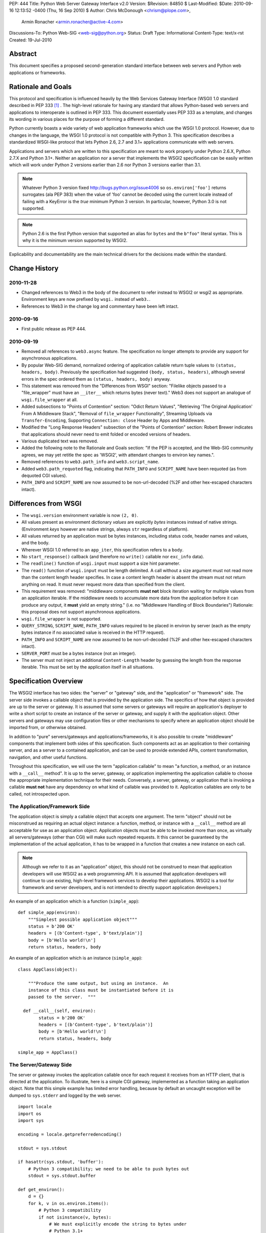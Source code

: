 PEP: 444
Title: Python Web Server Gateway Interface v2.0
Version: $Revision: 84850 $
Last-Modified: $Date: 2010-09-16 12:13:52 -0400 (Thu, 16 Sep 2010) $
Author: Chris McDonough <chrism@plope.com>,
        Armin Ronacher <armin.ronacher@active-4.com>
Discussions-To: Python Web-SIG <web-sig@python.org>
Status: Draft
Type: Informational
Content-Type: text/x-rst
Created: 19-Jul-2010


Abstract
========

This document specifies a proposed second-generation standard
interface between web servers and Python web applications or
frameworks.


Rationale and Goals
===================

This protocol and specification is influenced heavily by the Web
Services Gateway Interface (WSGI) 1.0 standard described in PEP 333
[1]_ .  The high-level rationale for having any standard that allows
Python-based web servers and applications to interoperate is outlined
in PEP 333.  This document essentially uses PEP 333 as a template, and
changes its wording in various places for the purpose of forming a
different standard.

Python currently boasts a wide variety of web application frameworks
which use the WSGI 1.0 protocol.  However, due to changes in the
language, the WSGI 1.0 protocol is not compatible with Python 3.  This
specification describes a standardized WSGI-like protocol that lets
Python 2.6, 2.7 and 3.1+ applications communicate with web servers.

Applications and servers which are written to this specification are
meant to work properly under Python 2.6.X, Python 2.7.X and Python
3.1+.  Neither an application nor a server that implements the WSGI2
specification can be easily written which will work under Python 2
versions earlier than 2.6 nor Python 3 versions earlier than 3.1.

.. note::

   Whatever Python 3 version fixed http://bugs.python.org/issue4006 so
   ``os.environ['foo']`` returns surrogates (ala PEP 383) when the
   value of 'foo' cannot be decoded using the current locale instead
   of failing with a KeyError is the *true* minimum Python 3 version.
   In particular, however, Python 3.0 is not supported.

.. note::

   Python 2.6 is the first Python version that supported an alias for
   ``bytes`` and the ``b"foo"`` literal syntax.  This is why it is the
   minimum version supported by WSGI2.

Explicability and documentability are the main technical drivers for
the decisions made within the standard.

Change History
==============

2010-11-28
----------

- Changed references to Web3 in the body of the document to refer
  instead to WSGI2 or wsgi2 as appropriate.  Environment keys are now
  prefixed by ``wsgi.`` instead of ``web3.``.
- References to Web3 in the change log and commentary have been left
  intact.


2010-09-16
----------

- First public release as PEP 444.

2010-09-19
----------

- Removed all references to ``web3.async`` feature.  The specification
  no longer attempts to provide any support for asynchronous
  applications.

- By popular Web-SIG demand, normalized ordering of application
  callable return tuple values to ``(status, headers, body)``.
  Previously the specification had suggested ``(body, status,
  headers)``, although several errors in the spec ordered them as
  ``(status, headers, body)`` anyway.

- This statement was removed from the "Differences from WSGI" section:
  "Filelike objects passed to a "file_wrapper" must have an
  ``__iter__`` which returns bytes (never text)."  Web3 does not
  support an analogue of ``wsgi.file_wrapper`` at all.

- Added subsections to "Points of Contention" section: "Odict Return
  Values", "Retrieving 'The Original Application' From A Middleware
  Stack", "Removal of ``file_wrapper`` Functionality", Streaming
  Uploads via ``Transfer-Encoding``, Supporting ``Connection: close``
  Header by Apps and Middleware.

- Modified the "Long Response Headers" subsection of the "Points of
  Contention" section: Robert Brewer indicates that applications
  should never need to emit folded or encoded versions of headers.

- Various duplicated text was removed.

- Added the following note to the Rationale and Goals section: "If the
  PEP is accepted, and the Web-SIG community agrees, we may yet
  retitle the spec as 'WSGI2', with attendant changes to environ key
  names.".

- Removed references to ``web3.path_info`` and ``web3.script_name``.

- Added ``web3.path_requoted`` flag, indicating that ``PATH_INFO`` and
  ``SCRIPT_NAME`` have been requoted (as from dequoted CGI values).

- ``PATH_INFO`` and ``SCRIPT_NAME`` are now assumed to be
  non-url-decoded (%2F and other hex-escaped characters intact).

Differences from WSGI
=====================

- The ``wsgi.version`` environment variable is now ``(2, 0)``.

- All values present as environment dictionary *values* are explicitly
  *bytes* instances instead of native strings.  (Environment *keys*
  however are native strings, always ``str`` regardless of
  platform).

- All values returned by an application must be bytes instances,
  including status code, header names and values, and the body.

- Wherever WSGI 1.0 referred to an ``app_iter``, this specification
  refers to a ``body``.

- No ``start_response()`` callback (and therefore no ``write()``
  callable nor ``exc_info`` data).

- The ``readline()`` function of ``wsgi.input`` must support a size
  hint parameter.

- The ``read()`` function of ``wsgi.input`` must be length delimited.
  A call without a size argument must not read more than the content
  length header specifies.  In case a content length header is absent
  the stream must not return anything on read.  It must never request
  more data than specified from the client.

- This requirement was removed: "middleware components **must not**
  block iteration waiting for multiple values from an application
  iterable.  If the middleware needs to accumulate more data from the
  application before it can produce any output, it **must** yield an
  empty string."  (i.e. no "Middleware Handling of Block Boundaries")
  Rationale: this proposal does not support asynchronous applications.

- ``wsgi.file_wrapper`` is not supported.

- ``QUERY_STRING``, ``SCRIPT_NAME``, ``PATH_INFO`` values required to
  be placed in environ by server (each as the empty bytes instance if
  no associated value is received in the HTTP request).

- ``PATH_INFO`` and ``SCRIPT_NAME`` are now assumed to be
  non-url-decoded (%2F and other hex-escaped characters intact).

- ``SERVER_PORT`` must be a bytes instance (not an integer).

- The server must not inject an additional ``Content-Length`` header
  by guessing the length from the response iterable.  This must be set
  by the application itself in all situations.

Specification Overview
======================

The WSGI2 interface has two sides: the "server" or "gateway" side, and
the "application" or "framework" side.  The server side invokes a
callable object that is provided by the application side.  The
specifics of how that object is provided are up to the server or
gateway.  It is assumed that some servers or gateways will require an
application's deployer to write a short script to create an instance
of the server or gateway, and supply it with the application object.
Other servers and gateways may use configuration files or other
mechanisms to specify where an application object should be imported
from, or otherwise obtained.

In addition to "pure" servers/gateways and applications/frameworks, it
is also possible to create "middleware" components that implement both
sides of this specification.  Such components act as an application to
their containing server, and as a server to a contained application,
and can be used to provide extended APIs, content transformation,
navigation, and other useful functions.

Throughout this specification, we will use the term "application
callable" to mean "a function, a method, or an instance with a
``__call__`` method".  It is up to the server, gateway, or application
implementing the application callable to choose the appropriate
implementation technique for their needs.  Conversely, a server,
gateway, or application that is invoking a callable **must not** have
any dependency on what kind of callable was provided to it.
Application callables are only to be called, not introspected upon.


The Application/Framework Side
------------------------------

The application object is simply a callable object that accepts one
argument.  The term "object" should not be misconstrued as requiring
an actual object instance: a function, method, or instance with a
``__call__`` method are all acceptable for use as an application
object.  Application objects must be able to be invoked more than
once, as virtually all servers/gateways (other than CGI) will make
such repeated requests.  It this cannot be guaranteed by the
implementation of the actual application, it has to be wrapped in a
function that creates a new instance on each call.

.. note::

   Although we refer to it as an "application" object, this should not
   be construed to mean that application developers will use WSGI2 as
   a web programming API.  It is assumed that application developers
   will continue to use existing, high-level framework services to
   develop their applications.  WSGI2 is a tool for framework and
   server developers, and is not intended to directly support
   application developers.)

An example of an application which is a function (``simple_app``)::

    def simple_app(environ):
        """Simplest possible application object"""
        status = b'200 OK'
        headers = [(b'Content-type', b'text/plain')]
        body = [b'Hello world!\n']
        return status, headers, body

An example of an application which is an instance (``simple_app``)::

    class AppClass(object):

        """Produce the same output, but using an instance.  An
        instance of this class must be instantiated before it is
        passed to the server.  """

      def __call__(self, environ):
            status = b'200 OK'
            headers = [(b'Content-type', b'text/plain')]
            body = [b'Hello world!\n']
            return status, headers, body

    simple_app = AppClass()

The Server/Gateway Side
-----------------------

The server or gateway invokes the application callable once for each
request it receives from an HTTP client, that is directed at the
application.  To illustrate, here is a simple CGI gateway, implemented
as a function taking an application object.  Note that this simple
example has limited error handling, because by default an uncaught
exception will be dumped to ``sys.stderr`` and logged by the web
server.

::

    import locale
    import os
    import sys

    encoding = locale.getpreferredencoding()

    stdout = sys.stdout

    if hasattr(sys.stdout, 'buffer'):
        # Python 3 compatibility; we need to be able to push bytes out
        stdout = sys.stdout.buffer

    def get_environ():
        d = {}
        for k, v in os.environ.items():
            # Python 3 compatibility
            if not isinstance(v, bytes):
                # We must explicitly encode the string to bytes under
                # Python 3.1+
                v = v.encode(encoding, 'surrogateescape')
            d[k] = v
        return d

    def run_with_cgi(application):

        environ = get_environ()
        environ['wsgi.input']         = sys.stdin
        environ['wsgi.errors']        = sys.stderr
        environ['wsgi.version']       = (2, 0)
        environ['wsgi.multithread']   = False
        environ['wsgi.multiprocess']  = True
        environ['wsgi.run_once']      = True
        environ['SCRIPT_NAME'] = url_quote(environ['SCRIPT_NAME'])
        environ['PATH_INFO] = url_quote(environ['PATH_INFO'])
        environ['wsgi.path_requoted'] = True

        if environ.get('HTTPS', b'off') in (b'on', b'1'):
            environ['wsgi.url_scheme'] = b'https'
        else:
            environ['wsgi.url_scheme'] = b'http'

        status, headers, body = application(environ)

        CLRF = b'\r\n'

        try:
            stdout.write(b'Status: ' + status + CRLF)
            for header_name, header_val in headers:
                stdout.write(header_name + b': ' + header_val + CRLF)
            stdout.write(CRLF)
            for chunk in body:
                stdout.write(chunk)
                stdout.flush()
        finally:
            if hasattr(body, 'close'):
                body.close()


Middleware: Components that Play Both Sides
-------------------------------------------

A single object may play the role of a server with respect to some
application(s), while also acting as an application with respect to
some server(s).  Such "middleware" components can perform such
functions as:

* Routing a request to different application objects based on the
  target URL, after rewriting the ``environ`` accordingly.

* Allowing multiple applications or frameworks to run side-by-side in
  the same process.

* Load balancing and remote processing, by forwarding requests and
  responses over a network.

* Perform content postprocessing, such as applying XSL stylesheets.

The presence of middleware in general is transparent to both the
"server/gateway" and the "application/framework" sides of the
interface, and should require no special support.  A user who desires
to incorporate middleware into an application simply provides the
middleware component to the server, as if it were an application, and
configures the middleware component to invoke the application, as if
the middleware component were a server.  Of course, the "application"
that the middleware wraps may in fact be another middleware component
wrapping another application, and so on, creating what is referred to
as a "middleware stack".

Here a middleware that changes the ``HTTP_HOST`` key if an ``X-Host``
header exists and adds a comment to all html responses::

    import time

    def proxy_and_timing_support(app):
        def new_application(environ):
            def filter_func(status, headers, body):
                now = time.time()
                for key, value in headers:
                    if key.lower() == b'content-type' and \
                       value.split(b';')[0] == b'text/html':
                        # assumes ascii compatible encoding in body,
                        # but the middleware should actually parse the
                        # content type header and figure out the
                        # encoding when doing that.  Also assumes the body
                        # is appendable and should not.
                        body += ('<!-- Execution time: %.2fsec -->' %
                                 (now - then)).encode('ascii')
                        break
                return status, headers, body
            then = time.time()
            host = environ.get('HTTP_X_HOST')
            if host is not None:
                environ['HTTP_HOST'] = host
            return filter_func(*app(environ))
        return new_application

    app = proxy_and_timing_support(app)

Specification Details
=====================

The application callable must accept one positional argument.  For the
sake of illustration, we have named it ``environ``, but it is not
required to have this name.  A server or gateway **must** invoke the
application object using a positional (not keyword) argument.
(E.g. by calling ``status, headers, body = application(environ)`` as
shown above.)

The ``environ`` parameter is a dictionary object, containing CGI-style
environment variables.  This object **must** be a builtin Python
dictionary (*not* a subclass, ``UserDict`` or other dictionary
emulation), and the application is allowed to modify the dictionary in
any way it desires.  The dictionary must also include certain
WSGI2-required variables (described in a later section), and may also
include server-specific extension variables, named according to a
convention that will be described below.

When called by the server, the application object must return a tuple
yielding three elements: ``status``, ``headers`` and ``body``.

The ``status`` element is a status in bytes of the form ``b'999
Message here'``.

``headers`` is a Python list of ``(header_name, header_value)`` pairs
describing the HTTP response header.  The ``headers`` structure must
be a literal Python list; it must yield two-tuples.  Both
``header_name`` and ``header_value`` must be bytes values.

The ``body`` is an iterable yielding zero or more bytes instances.
This can be accomplished in a variety of ways, such as by returning a
list containing bytes instances as ``body``, or by returning a
generator function as ``body`` that yields bytes instances, or by the
``body`` being an instance of a class which is iterable.  Regardless
of how it is accomplished, the application object must always return a
``body`` iterable yielding zero or more bytes instances.

The server or gateway must transmit the yielded bytes to the client in
an unbuffered fashion, completing the transmission of each set of
bytes before requesting another one.  (In other words, applications
**should** perform their own buffering.  See the `Buffering and
Streaming`_ section below for more on how application output must be
handled.)

The server or gateway should treat the yielded bytes as binary byte
sequences: in particular, it should ensure that line endings are not
altered.  The application is responsible for ensuring that the
string(s) to be written are in a format suitable for the client.  (The
server or gateway **may** apply HTTP transfer encodings, or perform
other transformations for the purpose of implementing HTTP features
such as byte-range transmission.  See `Other HTTP Features`_, below,
for more details.)

If the ``body`` iterable returned by the application has a ``close()``
method, the server or gateway **must** call that method upon
completion of the current request, whether the request was completed
normally, or terminated early due to an error.  This is to support
resource release by the application amd is intended to complement PEP
325's generator support, and other common iterables with ``close()``
methods.

Finally, servers and gateways **must not** directly use any other
attributes of the ``body`` iterable returned by the application.


``environ`` Variables
---------------------

The ``environ`` dictionary is required to contain various CGI
environment variables, as defined by the Common Gateway Interface
specification [2]_.

The following CGI variables **must** be present.  Each key is a native
string.  Each value is a bytes instance.

.. note::

   In Python 3.1+, a "native string" is a ``str`` type decoded using
   the ``surrogateescape`` error handler, as done by
   ``os.environ.__getitem__``.  In Python 2.6 and 2.7, a "native
   string" is a ``str`` types representing a set of bytes.

``REQUEST_METHOD``
  The HTTP request method, such as ``"GET"`` or ``"POST"``.

``SCRIPT_NAME``

  The initial portion of the request URL's "path" that corresponds to
  the application object, so that the application knows its virtual
  "location".  This may be the empty bytes instance if the application
  corresponds to the "root" of the server.  SCRIPT_NAME will be a
  bytes instance representing a sequence of URL-encoded segments, each
  segment separated by the slash character (``/``).  Unlike CGI, it is
  assumed that segment values containing URL-encoded characters will
  *not* be unquoted: URL-quoted values such as ``%2F`` *will* remain
  present in ``SCRIPT_NAME`` provided to a WSGI2 application.  If a
  server must reconstruct ``SCRIPT_NAME`` to provide a quoted value,
  it should do so as best it can and set the ``wsgi.path_requoted``
  environment value to ``True``.

``PATH_INFO``

  The remainder of the request URL's "path", designating the virtual
  "location" of the request's target within the application.  This
  **may** be a bytes instance if the request URL targets the
  application root and does not have a trailing slash.  PATH_INFO will
  be a bytes instance representing a sequence of URL-encoded segments
  separated by the slash character (``/``).  Unlike CGI, it is assumed
  that segment values containing URL-encoded characters will *not* be
  unquoted at all: URL-quoted values such as ``%2F`` *will* remain
  present in ``PATH_INFO`` provided to a WSGI2 application.  If a
  server must reconstruct ``PATH_INFO`` to provide a quoted value, it
  should do so as best it can and set the ``wsgi.path_requoted``
  environment value to ``True``.

``QUERY_STRING``
  The portion of the request URL (in bytes) that follows the ``"?"``,
  if any, or the empty bytes instance.

``SERVER_NAME``, ``SERVER_PORT``
  When combined with ``SCRIPT_NAME`` and ``PATH_INFO`` (or their raw
  equivalents)`, these variables can be used to complete the URL.
  Note, however, that ``HTTP_HOST``, if present, should be used in
  preference to ``SERVER_NAME`` for reconstructing the request URL.
  See the `URL Reconstruction`_ section below for more detail.
  ``SERVER_PORT`` should be a bytes instance, not an integer.

``SERVER_PROTOCOL``
  The version of the protocol the client used to send the request.
  Typically this will be something like ``"HTTP/1.0"`` or
  ``"HTTP/1.1"`` and may be used by the application to determine how
  to treat any HTTP request headers.  (This variable should probably
  be called ``REQUEST_PROTOCOL``, since it denotes the protocol used
  in the request, and is not necessarily the protocol that will be
  used in the server's response.  However, for compatibility with CGI
  we have to keep the existing name.)

The following CGI values **may** present be in the WSGI2 environment.
Each key is a native string.  Each value is a bytes instances.

``CONTENT_TYPE``
  The contents of any ``Content-Type`` fields in the HTTP request.

``CONTENT_LENGTH``
  The contents of any ``Content-Length`` fields in the HTTP request.

``HTTP_`` Variables
  Variables corresponding to the client-supplied HTTP request headers
  (i.e., variables whose names begin with ``"HTTP_"``).  The presence
  or absence of these variables should correspond with the presence or
  absence of the appropriate HTTP header in the request.

A server or gateway **should** attempt to provide as many other CGI
variables as are applicable, each with a string for its key and a
bytes instance for its value.  In addition, if SSL is in use, the
server or gateway **should** also provide as many of the Apache SSL
environment variables [5]_ as are applicable, such as ``HTTPS=on`` and
``SSL_PROTOCOL``.  Note, however, that an application that uses any
CGI variables other than the ones listed above are necessarily
non-portable to web servers that do not support the relevant
extensions.  (For example, web servers that do not publish files will
not be able to provide a meaningful ``DOCUMENT_ROOT`` or
``PATH_TRANSLATED``.)

A WSGI2-compliant server or gateway **should** document what variables
it provides, along with their definitions as appropriate.
Applications **should** check for the presence of any variables they
require, and have a fallback plan in the event such a variable is
absent.

Note that CGI variable *values* must be bytes instances, if they are
present at all.  It is a violation of this specification for a CGI
variable's value to be of any type other than ``bytes``.  On Python 2,
this means they will be of type ``str``.  On Python 3, this means they
will be of type ``bytes``.

They *keys* of all CGI and non-CGI variables in the environ, however,
must be "native strings" (on both Python 2 and Python 3, they will be
of type ``str``).

In addition to the CGI-defined variables, the ``environ`` dictionary
**may** also contain arbitrary operating-system "environment
variables", and **must** contain the following WSGI2-defined
variables.

=====================  ===============================================
Variable               Value
=====================  ===============================================
``wsgi.version``       The tuple ``(2, 0)``, representing WSGI
                       version 2.0.

``wsgi.url_scheme``    A bytes value representing the "scheme" portion of
                       the URL at which the application is being
                       invoked.  Normally, this will have the value
                       ``b"http"`` or ``b"https"``, as appropriate.

``wsgi.input``         An input stream (file-like object) from which bytes
                       constituting the HTTP request body can be read.
                       (The server or gateway may perform reads
                       on-demand as requested by the application, or
                       it may pre- read the client's request body and
                       buffer it in-memory or on disk, or use any
                       other technique for providing such an input
                       stream, according to its preference.)

``wsgi.errors``        An output stream (file-like object) to which error
                       output text can be written, for the purpose of
                       recording program or other errors in a
                       standardized and possibly centralized location.
                       This should be a "text mode" stream; i.e.,
                       applications should use ``"\n"`` as a line
                       ending, and assume that it will be converted to
                       the correct line ending by the server/gateway.
                       Applications may *not* send bytes to the
                       'write' method of this stream; they may only
                       send text.

                       For many servers, ``wsgi.errors`` will be the
                       server's main error log. Alternatively, this
                       may be ``sys.stderr``, or a log file of some
                       sort.  The server's documentation should
                       include an explanation of how to configure this
                       or where to find the recorded output.  A server
                       or gateway may supply different error streams
                       to different applications, if this is desired.

``wsgi.multithread``   This value should evaluate true if the
                       application object may be simultaneously
                       invoked by another thread in the same process,
                       and should evaluate false otherwise.

``wsgi.multiprocess``  This value should evaluate true if an
                       equivalent application object may be
                       simultaneously invoked by another process, and
                       should evaluate false otherwise.

``wsgi.run_once``      This value should evaluate true if the server
                       or gateway expects (but does not guarantee!)
                       that the application will only be invoked this
                       one time during the life of its containing
                       process.  Normally, this will only be true for
                       a gateway based on CGI (or something similar).

``wsgi.path_requoted`` The spec requires PATH_INFO and SCRIPT_NAME to
                       be *url-quoted* (unlike CGI).  This value
                       should evaluate ``True`` if the ``PATH_INFO``
                       and ``SCRIPT_NAME`` values in this environment
                       were dequoted and subsequently requoted, such
                       as in the case that a URL-quoted ``PATH_INFO``
                       has been reconstructed from already-unquoted
                       CGI values.  This is mostly a flag useful for
                       debugging purposes.

=====================  ===============================================

Finally, the ``environ`` dictionary may also contain server-defined
variables.  These variables should have names which are native
strings, composed of only lower-case letters, numbers, dots, and
underscores, and should be prefixed with a name that is unique to the
defining server or gateway.  For example, ``mod_wsgi2`` might define
variables with names like ``mod_wsgi2.some_variable``.


Input Stream
~~~~~~~~~~~~

The input stream (``wsgi.input``) provided by the server must support
the following methods:

=====================  ========
Method                 Notes
=====================  ========
``read(size)``         1,4
``readline([size])``   1,2,4
``readlines([size])``  1,3,4
``__iter__()``         4
=====================  ========

The semantics of each method are as documented in the Python Library
Reference, except for these notes as listed in the table above:

1. The server is not required to read past the client's specified
   ``Content-Length``, and is allowed to simulate an end-of-file
   condition if the application attempts to read past that point.  The
   application **should not** attempt to read more data than is
   specified by the ``CONTENT_LENGTH`` variable.

2. The implementation must support the optional ``size`` argument to
   ``readline()``.

3. The application is free to not supply a ``size`` argument to
   ``readlines()``, and the server or gateway is free to ignore the
   value of any supplied ``size`` argument.

4. The ``read``, ``readline`` and ``__iter__`` methods must return a
   bytes instance.  The ``readlines`` method must return a sequence
   which contains instances of bytes.

The methods listed in the table above **must** be supported by all
servers conforming to this specification.  Applications conforming to
this specification **must not** use any other methods or attributes of
the ``input`` object.  In particular, applications **must not**
attempt to close this stream, even if it possesses a ``close()``
method.

The input stream should silently ignore attempts to read more than the
content length of the request.  If no content length is specified the
stream must be a dummy stream that does not return anything.


Error Stream
~~~~~~~~~~~~

The error stream (``wsgi.errors``) provided by the server must support
the following methods:

===================   ==========  ========
Method                Stream      Notes
===================   ==========  ========
``flush()``           ``errors``  1
``write(str)``        ``errors``  2
``writelines(seq)``   ``errors``  2
===================   ==========  ========

The semantics of each method are as documented in the Python Library
Reference, except for these notes as listed in the table above:

1. Since the ``errors`` stream may not be rewound, servers and
   gateways are free to forward write operations immediately, without
   buffering.  In this case, the ``flush()`` method may be a no-op.
   Portable applications, however, cannot assume that output is
   unbuffered or that ``flush()`` is a no-op.  They must call
   ``flush()`` if they need to ensure that output has in fact been
   written.  (For example, to minimize intermingling of data from
   multiple processes writing to the same error log.)

2. The ``write()`` method must accept a string argument, but needn't
   necessarily accept a bytes argument.  The ``writelines()`` method
   must accept a sequence argument that consists entirely of strings,
   but needn't necessarily accept any bytes instance as a member of
   the sequence.

The methods listed in the table above **must** be supported by all
servers conforming to this specification.  Applications conforming to
this specification **must not** use any other methods or attributes of
the ``errors`` object.  In particular, applications **must not**
attempt to close this stream, even if it possesses a ``close()``
method.


Values Returned by A WSGI2 Application
--------------------------------------

WSGI2 applications return a tuple in the form (``status``,
``headers``, ``body``).  The ``status`` value is assumed by a gateway
or server to be an HTTP "status" bytes instance like ``b'200 OK'`` or
``b'404 Not Found'``.  That is, it is a string consisting of a
Status-Code and a Reason-Phrase, in that order and separated by a
single space, with no surrounding whitespace or other characters.
(See RFC 2616, Section 6.1.1 for more information.)  The string **must
not** contain control characters, and must not be terminated with a
carriage return, linefeed, or combination thereof.

The ``headers`` value is assumed by a gateway or server to be a
literal Python list of ``(header_name, header_value)`` tuples.  Each
``header_name`` must be a bytes instance representing a valid HTTP
header field-name (as defined by RFC 2616, Section 4.2), without a
trailing colon or other punctuation.  Each ``header_value`` must be a
bytes instance and **must not** include any control characters,
including carriage returns or linefeeds, either embedded or at the
end.  (These requirements are to minimize the complexity of any
parsing that must be performed by servers, gateways, and intermediate
response processors that need to inspect or modify response headers.)

In general, the server or gateway is responsible for ensuring that
correct headers are sent to the client: if the application omits a
header required by HTTP (or other relevant specifications that are in
effect), the server or gateway **must** add it.  For example, the HTTP
``Date:`` and ``Server:`` headers would normally be supplied by the
server or gateway.  The gateway must however not override values with
the same name if they are emitted by the application.

(A reminder for server/gateway authors: HTTP header names are
case-insensitive, so be sure to take that into consideration when
examining application-supplied headers!)

Applications and middleware are forbidden from using HTTP/1.1
"hop-by-hop" features or headers, any equivalent features in HTTP/1.0,
or any headers that would affect the persistence of the client's
connection to the web server.  These features are the exclusive
province of the actual web server, and a server or gateway **should**
consider it a fatal error for an application to attempt sending them,
and raise an error if they are supplied as return values from an
application in the ``headers`` structure.  (For more specifics on
"hop-by-hop" features and headers, please see the `Other HTTP
Features`_ section below.)


Dealing with Compatibility Across Python Versions
-------------------------------------------------

Creating WSGI2 code that runs under both Python 2.6/2.7 and Python
3.1+ requires some care on the part of the developer.  In general, the
WSGI2 specification assumes a certain level of equivalence between the
Python 2 ``str`` type and the Python 3 ``bytes`` type.  For example,
under Python 2, the values present in the WSGI2 ``environ`` will be
instances of the ``str`` type; in Python 3, these will be instances of
the ``bytes`` type.  The Python 3 ``bytes`` type does not possess all
the methods of the Python 2 ``str`` type, and some methods which it
does possess behave differently than the Python 2 ``str`` type.
Effectively, to ensure that WSGI2 middleware and applications work
across Python versions, developers must do these things:

#) Do not assume comparison equivalence between text values and bytes
   values.  If you do so, your code may work under Python 2, but it
   will not work properly under Python 3.  For example, don't write
   ``somebytes == 'abc'``.  This will sometimes be true on Python 2
   but it will never be true on Python 3, because a sequence of bytes
   never compares equal to a string under Python 3.  Instead, always
   compare a bytes value with a bytes value, e.g. "somebytes ==
   b'abc'".  Code which does this is compatible with and works the
   same in Python 2.6, 2.7, and 3.1.  The ``b`` in front of ``'abc'``
   signals to Python 3 that the value is a literal bytes instance;
   under Python 2 it's a forward compatibility placebo.

#) Don't use the ``__contains__`` method (directly or indirectly) of
   items that are meant to be byteslike without ensuring that its
   argument is also a bytes instance.  If you do so, your code may
   work under Python 2, but it will not work properly under Python 3.
   For example, ``'abc' in somebytes'`` will raise a ``TypeError``
   under Python 3, but it will return ``True`` under Python 2.6 and
   2.7.  However, ``b'abc' in somebytes`` will work the same on both
   versions.  In Python 3.2, this restriction may be partially
   removed, as it's rumored that bytes types may obtain a ``__mod__``
   implementation.

#) ``__getitem__`` should not be used against str values in WSGI2 code
   written using Python 2; ``__getitem__`` against Python 3 bytes
   values returns an integer representation of the byte instead of a
   textual one.  If you use this method, your code will work under
   Python 2, but not under Python 3.

#) Dont try to use the ``format`` method or the ``__mod__`` method of
   instances of bytes (directly or indirectly).  In Python 2, the
   ``str`` type which we treat equivalently to Python 3's ``bytes``
   supports these method but actual Python 3's ``bytes`` instances
   don't support these methods.  If you use these methods, your code
   will work under Python 2, but not under Python 3.

#) Do not try to concatenate a bytes value with a string value.  This
   may work under Python 2, but it will not work under Python 3.  For
   example, doing ``'abc' + somebytes`` will work under Python 2, but
   it will result in a ``TypeError`` under Python 3.  Instead, always
   make sure you're concatenating two items of the same type,
   e.g. ``b'abc' + somebytes``.

WSGI2 expects byte values in other places, such as in all the values
returned by an application.

In short, to ensure compatibility of WSGI2 application code between
Python 2 and Python 3, in Python 2, treat CGI and server variable
values in the environment as if they had the Python 3 ``bytes`` API
even though they actually have a more capable API.  Likewise for all
status and header values returned by a WSGI2 application.


Buffering and Streaming
-----------------------

Generally speaking, applications will achieve the best throughput by
buffering their (modestly-sized) output and sending it all at once.
This is a common approach in existing frameworks: the output is
buffered in a StringIO or similar object, then transmitted all at
once, along with the response headers.

The corresponding approach in WSGI2 is for the application to simply
return a single-element ``body`` iterable (such as a list) containing
the response body as a single string.  This is the recommended
approach for the vast majority of application functions, that render
HTML pages whose text easily fits in memory.

For large files, however, or for specialized uses of HTTP streaming
(such as multipart "server push"), an application may need to provide
output in smaller blocks (e.g. to avoid loading a large file into
memory).  It's also sometimes the case that part of a response may be
time-consuming to produce, but it would be useful to send ahead the
portion of the response that precedes it.

In these cases, applications will usually return a ``body`` iterator
(often a generator-iterator) that produces the output in a
block-by-block fashion.  These blocks may be broken to coincide with
mulitpart boundaries (for "server push"), or just before
time-consuming tasks (such as reading another block of an on-disk
file).

WSGI2 servers, gateways, and middleware **must not** delay the
transmission of any block; they **must** either fully transmit the
block to the client, or guarantee that they will continue transmission
even while the application is producing its next block.  A
server/gateway or middleware may provide this guarantee in one of
three ways:

1. Send the entire block to the operating system (and request that any
   O/S buffers be flushed) before returning control to the
   application, OR

2. Use a different thread to ensure that the block continues to be
   transmitted while the application produces the next block.

3. (Middleware only) send the entire block to its parent
   gateway/server.

By providing this guarantee, WSGI2 allows applications to ensure that
transmission will not become stalled at an arbitrary point in their
output data.  This is critical for proper functioning of
e.g. multipart "server push" streaming, where data between multipart
boundaries should be transmitted in full to the client.


Unicode Issues
--------------

HTTP does not directly support Unicode, and neither does this
interface.  All encoding/decoding must be handled by the
**application**; all values passed to or from the server must be of
the Python 3 type ``bytes`` or instances of the Python 2 type ``str``,
not Python 2 ``unicode`` or Python 3 ``str`` objects.

All "bytes instances" referred to in this specification **must**:

- On Python 2, be of type ``str``.

- On Python 3, be of type ``bytes``.

All "bytes instances" **must not** :

- On Python 2,  be of type ``unicode``.

- On Python 3, be of type ``str``.

The result of using a textlike object where a byteslike object is
required is undefined.

Values returned from a WSGI2 app as a status or as response headers
**must** follow RFC 2616 with respect to encoding.  That is, the bytes
returned must contain a character stream of ISO-8859-1 characters, or
the character stream should use RFC 2047 MIME encoding.

On Python platforms which do not have a native bytes-like type
(e.g. IronPython, etc.), but instead which generally use textlike
strings to represent bytes data, the definition of "bytes instance"
can be changed: their "bytes instances" must be native strings that
contain only code points representable in ISO-8859-1 encoding
(``\u0000`` through ``\u00FF``, inclusive).  It is a fatal error for
an application on such a platform to supply strings containing any
other Unicode character or code point.  Similarly, servers and
gateways on those platforms **must not** supply strings to an
application containing any other Unicode characters.

.. XXX (armin: Jython now has a bytes type, we might remove this
   section after seeing about IronPython)


HTTP 1.1 Expect/Continue
------------------------

Servers and gateways that implement HTTP 1.1 **must** provide
transparent support for HTTP 1.1's "expect/continue" mechanism.  This
may be done in any of several ways:

1. Respond to requests containing an ``Expect: 100-continue`` request
   with an immediate "100 Continue" response, and proceed normally.

2. Proceed with the request normally, but provide the application with
   a ``wsgi.input`` stream that will send the "100 Continue" response
   if/when the application first attempts to read from the input
   stream.  The read request must then remain blocked until the client
   responds.

3. Wait until the client decides that the server does not support
   expect/continue, and sends the request body on its own.  (This is
   suboptimal, and is not recommended.)

Note that these behavior restrictions do not apply for HTTP 1.0
requests, or for requests that are not directed to an application
object.  For more information on HTTP 1.1 Expect/Continue, see RFC
2616, sections 8.2.3 and 10.1.1.


Other HTTP Features
-------------------

In general, servers and gateways should "play dumb" and allow the
application complete control over its output.  They should only make
changes that do not alter the effective semantics of the application's
response.  It is always possible for the application developer to add
middleware components to supply additional features, so server/gateway
developers should be conservative in their implementation.  In a
sense, a server should consider itself to be like an HTTP "gateway
server", with the application being an HTTP "origin server".  (See RFC
2616, section 1.3, for the definition of these terms.)

However, because WSGI2 servers and applications do not communicate via
HTTP, what RFC 2616 calls "hop-by-hop" headers do not apply to WSGI2
internal communications.  WSGI2 applications **must not** generate any
"hop-by-hop" headers [4]_, attempt to use HTTP features that would
require them to generate such headers, or rely on the content of any
incoming "hop-by-hop" headers in the ``environ`` dictionary.  WSGI2
servers **must** handle any supported inbound "hop-by-hop" headers on
their own, such as by decoding any inbound ``Transfer-Encoding``,
including chunked encoding if applicable.

Applying these principles to a variety of HTTP features, it should be
clear that a server **may** handle cache validation via the
``If-None-Match`` and ``If-Modified-Since`` request headers and the
``Last-Modified`` and ``ETag`` response headers.  However, it is not
required to do this, and the application **should** perform its own
cache validation if it wants to support that feature, since the
server/gateway is not required to do such validation.

Similarly, a server **may** re-encode or transport-encode an
application's response, but the application **should** use a suitable
content encoding on its own, and **must not** apply a transport
encoding.  A server **may** transmit byte ranges of the application's
response if requested by the client, and the application doesn't
natively support byte ranges.  Again, however, the application
**should** perform this function on its own if desired.

Note that these restrictions on applications do not necessarily mean
that every application must reimplement every HTTP feature; many HTTP
features can be partially or fully implemented by middleware
components, thus freeing both server and application authors from
implementing the same features over and over again.


Thread Support
--------------

Thread support, or lack thereof, is also server-dependent.  Servers
that can run multiple requests in parallel, **should** also provide
the option of running an application in a single-threaded fashion, so
that applications or frameworks that are not thread-safe may still be
used with that server.


Implementation/Application Notes
================================

Server Extension APIs
---------------------

Some server authors may wish to expose more advanced APIs, that
application or framework authors can use for specialized purposes.
For example, a gateway based on ``mod_python`` might wish to expose
part of the Apache API as a WSGI2 extension.

In the simplest case, this requires nothing more than defining an
``environ`` variable, such as ``mod_python.some_api``.  But, in many
cases, the possible presence of middleware can make this difficult.
For example, an API that offers access to the same HTTP headers that
are found in ``environ`` variables, might return different data if
``environ`` has been modified by middleware.

In general, any extension API that duplicates, supplants, or bypasses
some portion of WSGI2 functionality runs the risk of being incompatible
with middleware components.  Server/gateway developers should *not*
assume that nobody will use middleware, because some framework
developers specifically organize their frameworks to function almost
entirely as middleware of various kinds.

So, to provide maximum compatibility, servers and gateways that
provide extension APIs that replace some WSGI2 functionality, **must**
design those APIs so that they are invoked using the portion of the
API that they replace.  For example, an extension API to access HTTP
request headers must require the application to pass in its current
``environ``, so that the server/gateway may verify that HTTP headers
accessible via the API have not been altered by middleware.  If the
extension API cannot guarantee that it will always agree with
``environ`` about the contents of HTTP headers, it must refuse service
to the application, e.g. by raising an error, returning ``None``
instead of a header collection, or whatever is appropriate to the API.

These guidelines also apply to middleware that adds information such
as parsed cookies, form variables, sessions, and the like to
``environ``.  Specifically, such middleware should provide these
features as functions which operate on ``environ``, rather than simply
stuffing values into ``environ``.  This helps ensure that information
is calculated from ``environ`` *after* any middleware has done any URL
rewrites or other ``environ`` modifications.

It is very important that these "safe extension" rules be followed by
both server/gateway and middleware developers, in order to avoid a
future in which middleware developers are forced to delete any and all
extension APIs from ``environ`` to ensure that their mediation isn't
being bypassed by applications using those extensions!


Application Configuration
-------------------------

This specification does not define how a server selects or obtains an
application to invoke.  These and other configuration options are
highly server-specific matters.  It is expected that server/gateway
authors will document how to configure the server to execute a
particular application object, and with what options (such as
threading options).

Framework authors, on the other hand, should document how to create an
application object that wraps their framework's functionality.  The
user, who has chosen both the server and the application framework,
must connect the two together.  However, since both the framework and
the server have a common interface, this should be merely a mechanical
matter, rather than a significant engineering effort for each new
server/framework pair.

Finally, some applications, frameworks, and middleware may wish to use
the ``environ`` dictionary to receive simple string configuration
options.  Servers and gateways **should** support this by allowing an
application's deployer to specify name-value pairs to be placed in
``environ``.  In the simplest case, this support can consist merely of
copying all operating system-supplied environment variables from
``os.environ`` into the ``environ`` dictionary, since the deployer in
principle can configure these externally to the server, or in the CGI
case they may be able to be set via the server's configuration files.

Applications **should** try to keep such required variables to a
minimum, since not all servers will support easy configuration of
them.  Of course, even in the worst case, persons deploying an
application can create a script to supply the necessary configuration
values::

   from the_app import application

   def new_app(environ):
       environ['the_app.configval1'] = b'something'
       return application(environ)

But, most existing applications and frameworks will probably only need
a single configuration value from ``environ``, to indicate the
location of their application or framework-specific configuration
file(s).  (Of course, applications should cache such configuration, to
avoid having to re-read it upon each invocation.)


URL Reconstruction
------------------

If an application wishes to reconstruct a request's complete URL (as a
bytes object), it may do so using the following algorithm::

    host = environ.get('HTTP_HOST')

    scheme = environ['wsgi.url_scheme']
    port = environ['SERVER_PORT']
    query = environ['QUERY_STRING']

    url = scheme + b'://'

    if host:
        url += host
    else:
        url += environ['SERVER_NAME']

        if scheme == b'https':
            if port != b'443':
               url += b':' + port
        else:
            if port != b'80':
               url += b':' + port

    url += environ['SCRIPT_NAME']
    url += environ['PATH_INFO']
    if query:
        url += b'?' + query

Note that such a reconstructed URL may not be precisely the same URI
as requested by the client.  Server rewrite rules, for example, may
have modified the client's originally requested URL to place it in a
canonical form.


Open Questions
==============

- ``file_wrapper`` replacement.  Currently nothing is specified here
  but it's clear that the old system of in-band signalling is broken
  if it does not provide a way to figure out as a middleware in the
  process if the response is a file wrapper.


Points of Contention
====================

Outlined below are potential points of contention regarding this
specification.


WSGI 1.0 Compatibility
----------------------

Components written using the WSGI 1.0 specification will not
transparently interoperate with components written using this
specification.  That's because the goals of this proposal and the
goals of WSGI 1.0 are not directly aligned.

WSGI 1.0 is obliged to provide specification-level backwards
compatibility with versions of Python between 2.2 and 2.7.  This
specification, however, ditches Python 2.5 and lower compatibility in
order to provide compatibility between relatively recent versions of
Python 2 (2.6 and 2.7) as well as relatively recent versions of Python
3 (3.1).

It is currently impossible to write components which work reliably
under both Python 2 and Python 3 using the WSGI 1.0 specification,
because the specification implicitly posits that CGI and server
variable values in the environ and values returned via
``start_response`` represent a sequence of bytes that can be addressed
using the Python 2 string API.  It posits such a thing because that
sort of data type was the sensible way to represent bytes in all
Python 2 versions, and WSGI 1.0 was conceived before Python 3 existed.

Python 3's ``str`` type supports the full API provided by the Python 2
``str`` type, but Python 3's ``str`` type does not represent a
sequence of bytes, it instead represents text.  Therefore, using it to
represent environ values also requires that the environ byte sequence
be decoded to text via some encoding.  We cannot decode these bytes to
text (at least in any way where the decoding has any meaning other
than as a tunnelling mechanism) without widening the scope of WSGI to
include server and gateway knowledge of decoding policies and
mechanics.  WSGI 1.0 never concerned itself with encoding and
decoding.  It made statements about allowable transport values, and
suggested that various values might be best decoded as one encoding or
another, but it never required a server to *perform* any decoding
before

Python 3 does not have a stringlike type that can be used instead to
represent bytes: it has a ``bytes`` type.  A bytes type operates quite
a bit like a Python 2 ``str`` in Python 3.1+, but it lacks behavior
equivalent to ``str.__mod__`` and its iteration protocol, and
containment, sequence treatment, and equivalence comparisons are
different.

In either case, there is no type in Python 3 that behaves just like
the Python 2 ``str`` type, and a way to create such a type doesn't
exist because there is no such thing as a "String ABC" which would
allow a suitable type to be built.  Due to this design
incompatibility, existing WSGI 1.0 servers, middleware, and
applications will not work under Python 3, even after they are run
through ``2to3``.

Existing Web-SIG discussions about updating the WSGI specification so
that it is possible to write a WSGI application that runs in both
Python 2 and Python 3 tend to revolve around creating a
specification-level equivalence between the Python 2 ``str`` type
(which represents a sequence of bytes) and the Python 3 ``str`` type
(which represents text).  Such an equivalence becomes strained in
various areas, given the different roles of these types.  An arguably
more straightforward equivalence exists between the Python 3 ``bytes``
type API and a subset of the Python 2 ``str`` type API.  This
specification exploits this subset equivalence.

In the meantime, aside from any Python 2 vs. Python 3 compatibility
issue, as various discussions on Web-SIG have pointed out, the WSGI
1.0 specification is too general, providing support (via ``.write``)
for asynchronous applications at the expense of implementation
complexity.  This specification uses the fundamental incompatibility
between WSGI 1.0 and Python 3 as a natural divergence point to create
a specification with reduced complexity by omitting specialized
support for asynchronous applications.

To provide backwards compatibility for older WSGI 1.0 applications, so
that they may run on a WSGI2 stack, it is presumed that WSGI2
middleware will be created which can be used "in front" of existing
WSGI 1.0 applications, allowing those existing WSGI 1.0 applications
to run under a WSGI2 stack.  This middleware will require, when under
Python 3, an equivalence to be drawn between Python 3 ``str`` types
and the bytes values represented by the HTTP request and all the
attendant encoding-guessing (or configuration) it implies.

.. note::

   Such middleware *might* in the future, instead of drawing an
   equivalence between Python 3 ``str`` and HTTP byte values, make use
   of a yet-to-be-created "ebytes" type (aka "bytes-with-benefits"),
   particularly if a String ABC proposal is accepted into the Python
   core and implemented.

Conversely, it is presumed that WSGI 1.0 middleware will be created
which will allow a WSGI2 application to run behind a WSGI 1.0 stack on
the Python 2 platform.


Environ and Response Values as Bytes
------------------------------------

Casual middleware and application writers may consider the use of
bytes as environment values and response values inconvenient.  In
particular, they won't be able to use common string formatting
functions such as ``('%s' % bytes_val)`` or
``bytes_val.format('123')`` because bytes don't have the same API as
strings on platforms such as Python 3 where the two types differ.
Likewise, on such platforms, stdlib HTTP-related API support for using
bytes interchangeably with text can be spotty.  In places where bytes
are inconvenient or incompatible with library APIs, middleware and
application writers will have to decode such bytes to text explicitly.
This is particularly inconvenient for middleware writers: to work with
environment values as strings, they'll have to decode them from an
implied encoding and if they need to mutate an environ value, they'll
then need to encode the value into a byte stream before placing it
into the environ.  While the use of bytes by the specification as
environ values might be inconvenient for casual developers, it
provides several benefits.

Using bytes types to represent HTTP and server values to an
application most closely matches reality because HTTP is fundamentally
a bytes-oriented protocol.  If the environ values are mandated to be
strings, each server will need to use heuristics to guess about the
encoding of various values provided by the HTTP environment.  Using
all strings might increase casual middleware writer convenience, but
will also lead to ambiguity and confusion when a value cannot be
decoded to a meaningful non-surrogate string.

Use of bytes as environ values avoids any potential for the need for
the specification to mandate that a participating server be informed
of encoding configuration parameters.  If environ values are treated
as strings, and so must be decoded from bytes, configuration
parameters may eventually become necessary as policy clues from the
application deployer.  Such a policy would be used to guess an
appropriate decoding strategy in various circumstances, effectively
placing the burden for enforcing a particular application encoding
policy upon the server.  If the server must serve more than one
application, such configuration would quickly become complex.  Many
policies would also be impossible to express declaratively.

In reality, HTTP is a complicated and legacy-fraught protocol which
requires a complex set of heuristics to make sense of. It would be
nice if we could allow this protocol to protect us from this
complexity, but we cannot do so reliably while still providing to
application writers a level of control commensurate with reality.
Python applications must often deal with data embedded in the
environment which not only must be parsed by legacy heuristics, but
*does not conform even to any existing HTTP specification*.  While
these eventualities are unpleasant, they crop up with regularity,
making it impossible and undesirable to hide them from application
developers, as application developers are the only people who are able
to decide upon an appropriate action when an HTTP specification
violation is detected.

Some have argued for mixed use of bytes and string values as environ
*values*.  This proposal avoids that strategy.  Sole use of bytes as
environ values makes it possible to fit this specification entirely in
one's head; you won't need to guess about which values are strings and
which are bytes.

This protocol would also fit in a developer's head if all environ
values were strings, but this specification doesn't use that strategy.
This will likely be the point of greatest contention regarding the use
of bytes.  In defense of bytes: developers often prefer protocols with
consistent contracts, even if the contracts themselves are suboptimal.
If we hide encoding issues from a developer until a value that
contains surrogates causes problems after it has already reached
beyond the I/O boundary of their application, they will need to do a
lot more work to fix assumptions made by their application than if we
were to just present the problem much earlier in terms of "here's some
bytes, you decode them".  This is also a counter-argument to the
"bytes are inconvenient" assumption: while presenting bytes to an
application developer may be inconvenient for a casual application
developer who doesn't care about edge cases, they are extremely
convenient for the application developer who needs to deal with
complex, dirty eventualities, because use of bytes allows him the
appropriate level of control with a clear separation of
responsibility.

If the protocol uses bytes, it is presumed that libraries will be
created to make working with bytes-only in the environ and within
return values more pleasant; for example, analogues of the WSGI 1.0
libraries named "WebOb" and "Werkzeug".  Such libraries will fill the
gap between convenience and control, allowing the spec to remain
simple and regular while still allowing casual authors a convenient
way to create WSGI2 middleware and application components.  This seems
to be a reasonable alternative to baking encoding policy into the
protocol, because many such libraries can be created independently
from the protocol, and application developers can choose the one that
provides them the appropriate levels of control and convenience for a
particular job.

Here are some alternatives to using all bytes:

- Have the server decode all values representing CGI and server
  environ values into strings using the ``latin-1`` encoding, which is
  lossless.  Smuggle any undecodable bytes within the resulting
  string.

- Encode all CGI and server environ values to strings using the
  ``utf-8`` encoding with the ``surrogateescape`` error handler.  This
  does not work under any existing Python 2.

- Encode some values into bytes and other values into strings, as
  decided by their typical usages.


Applications Should be Allowed to Read ``wsgi.input`` Past ``CONTENT_LENGTH``
-----------------------------------------------------------------------------

At [6]_, Graham Dumpleton makes the assertion that ``wsgi.input``
should be required to return the empty string as a signifier of
out-of-data, and that applications should be allowed to read past the
number of bytes specified in ``CONTENT_LENGTH``, depending only upon
the empty string as an EOF marker.  WSGI relies on an application
"being well behaved and once all data specified by ``CONTENT_LENGTH``
is read, that it processes the data and returns any response. That
same socket connection could then be used for a subsequent request."
Graham would like WSGI adapters to be required to wrap raw socket
connections: "this wrapper object will need to count how much data has
been read, and when the amount of data reaches that as defined by
``CONTENT_LENGTH``, any subsequent reads should return an empty string
instead."  This may be useful to support chunked encoding and input
filters.


``wsgi.input`` Unknown Length
-----------------------------

There's no documented way to indicate that there is content in
``environ['wsgi.input']``, but the content length is unknown.


``read()`` of ``wsgi.input`` Should Support No-Size Calling Convention
----------------------------------------------------------------------

At [6]_, Graham Dumpleton makes the assertion that the ``read()``
method of ``wsgi.input`` should be callable without arguments, and
that the result should be "all available request content".  Needs
discussion.

Comment Armin: I changed the spec to require that from an
implementation.  I had too much pain with that in the past already.
Open for discussions though.


Input Filters should set environ ``CONTENT_LENGTH`` to -1
~~~~~~~~~~~~~~~~~~~~~~~~~~~~~~~~~~~~~~~~~~~~~~~~~~~~~~~~~

At [6]_, Graham Dumpleton suggests that an input filter might set
``environ['CONTENT_LENGTH']`` to -1 to indicate that it mutated the
input.


``headers`` as Literal List of Two-Tuples
-----------------------------------------

Why do we make applications return a ``headers`` structure that is a
literal list of two-tuples?  I think the iterability of ``headers``
needs to be maintained while it moves up the stack, but I don't think
we need to be able to mutate it in place at all times.  Could we
loosen that requirement?

Comment Armin: Strong yes


Removed Requirement that Middleware Not Block
---------------------------------------------

This requirement was removed: "middleware components **must not**
block iteration waiting for multiple values from an application
iterable.  If the middleware needs to accumulate more data from the
application before it can produce any output, it **must** yield an
empty string."  This requirement existed to support asynchronous
applications and servers (see PEP 333's "Middleware Handling of Block
Boundaries").


``wsgi.path_requoted``
----------------------

This idea (although not its name) came from
http://mail.python.org/pipermail/web-sig/2010-September/004632.html .
The spec requires PATH_INFO and SCRIPT_NAME to be *url-quoted* (unlike
CGI).  In particular, this means that ``%2F`` markers in the original
``PATH_INFO`` and ``SCRIPT_NAME`` should remain.  If ``True``, this
flag indicates that the PATH_INFO and ``SCRIPT_NAME`` values were
dequoted and subsequently requoted, such as in the case that a
URL-quoted ``PATH_INFO`` comes from already-unquoted CGI values.

Long Response Headers
---------------------

  Bob Brewer notes on Web-SIG [7]_:

    Each header_value must not include any control characters,
    including carriage returns or linefeeds, either embedded or at the
    end.  (These requirements are to minimize the complexity of any
    parsing that must be performed by servers, gateways, and
    intermediate response processors that need to inspect or modify
    response headers.) [1]_

  That's understandable, but HTTP headers are defined as (mostly)
  \*TEXT, and "words of \*TEXT MAY contain characters from character
  sets other than ISO-8859-1 only when encoded according to the rules
  of RFC 2047."  [2]_ And RFC 2047 specifies that "an 'encoded-word'
  may not be more than 75 characters long...  If it is desirable to
  encode more text than will fit in an 'encoded-word' of 75
  characters, multiple 'encoded-word's (separated by CRLF SPACE) may
  be used." [3]_ This satisfies HTTP header folding rules, as well:
  "Header fields can be extended over multiple lines by preceding each
  extra line with at least one SP or HT." [1]_

  So in my reading of HTTP, some code somewhere should introduce
  newlines in longish, encoded response header values.  I see three
  options:

  1. Keep things as they are and disallow response header values if they
     contain words over 75 chars that are outside the ISO-8859-1
     character set.

  2. Allow newline characters in WSGI response headers.

  3. Require/strongly suggest WSGI servers to do the encoding and
     folding before sending the value over HTTP.

He later indicates that the preferred solution is to *not* allow
control characters and newlines to be emitted in header values by
applications and middleware in
http://mail.python.org/pipermail/web-sig/2010-September/004592.html:

  Hardly anybody implements RFC 2047, and http-bis is phasing it out.
  In addition, since folded and/or 2047-encoded lines are equivalent
  to their non-folded-nor-encoded variants, applications have no
  business emitting folded or encoded versions of these; that decision
  should be left up to the origin server. So keep the text about
  control characters, carriage returns and linefeeds, please.

And Clover goes on to say in
http://mail.python.org/pipermail/web-sig/2010-September/004614.html:

  Even if you wanted to, it's impossible to 
  implement in any consistent way. The mention of RFC2047 is nothing more 
  than an error.

  RFC2047 is not on-topic as the top-level HTTP request/response entity is 
  not defined in RFC822-family terms (HTTP uses its own grammar which is 
  subtly incompatible). In header that might be able to fit an RFC2047 
  encoded-word, no browser or server actually supports it, and the one 
  place where RFC2616 actually references RFC2047 is in a quoted-string 
  context, which RFC2047 explicitly states is not a valid place to use it!

  This is why httpbis wants rid of it, and why Web3 shouldn't mention 
  RFC2047 at all. There is no reliable mechanism today to get non-ASCII 
  characters into an HTTP header, browsers treat non-ASCII header values 
  differently and incompatibly, and all Web3 can hope to do is pass 
  through the bytes unchanged without regard to what encoding they might 
  represent.

  > since folded and/or 2047-encoded lines are equivalent
  > to their non-folded-nor-encoded variants, applications have no
  > business emitting folded or encoded versions of these

  Indeed. I'll go further: there is no place for header folding in HTTP, 
  period - neither from the application nor the server/gateway. This is 
  another feature httpbis deprecates. Folding is an RFC822-family trait 
  that doesn't work on the web, due to poor server/UA compatibility and 
  the existence of long, inherently non-foldable headers (eg. try passing 
  a Authorization header containing a Kerberos ticket in 80 columns).

Ian Bicking weighs in at
http://mail.python.org/pipermail/web-sig/2010-September/004594.html

  Regarding long response headers, I think we should ignore the HTTP
  spec.  You can put 4k in a Set-Cookie header, such headers aren't
  easily or safely folded... I think the line length constraint in the
  HTTP spec isn't a constraint we need to pay attention to.

Request Trailers and Chunked Transfer Encoding
----------------------------------------------

When using chunked transfer encoding on request content, the RFCs
allow there to be request trailers.  These are like request headers
but come after the final null data chunk.  These trailers are only
available when the chunked data stream is finite length and when it
has all been read in.  Neither WSGI nor WSGI2 currently supports them.

.. XXX (armin) yield from application iterator should be specify write
   plus flush by server.

.. XXX (armin) websocket API.

Odict Return Values
-------------------

http://mail.python.org/pipermail/web-sig/2010-September/004579.html

Dirkjan says:

  Also, I would really like it if the header value returned by
  applications must be checked for an .items() method so we can return
  (o)dicts in addition to tuples.

Armin responded:

  That would be a nice to have, but makes the middleware logic harder
  because each middleware would have to check for the type.

Retrieving "The Original Application" From A Middleware Stack
-------------------------------------------------------------

http://mail.python.org/pipermail/web-sig/2010-September/004580.html

Tarek says:

  I have a request for the middleware stack. There should be one
  obvious way to get back to the original application, through the
  stack

  Right now, I have to write crazy things like this depending on the stack:

    original_app = self.app.app.application.app

  Because some middleware use "app", some "application" etc..

  I propose to write in the PEP that a middleware should provide an
  "app" attribute to get the wrapped application or middleware.  It
  seems to be the most common name used out there.

Chris McDonough responds:

  We can't really mandate this because middleware is not required to
  be an instance.  It can be a function.

Removal of ``file_wrapper`` Functionality
-----------------------------------------

http://mail.python.org/pipermail/web-sig/2010-September/004574.html

Roberto De Ioris wrote:

  About the *.file_wrapper removal, i suggest
  a PSGI-like approach where 'body' can contains a File Object.
  
  def file_app(environ):
      fd = open('/tmp/pippo.txt', 'r')
      status = b'200 OK'
      headers = [(b'Content-type', b'text/plain')]
      body = fd
      return body, status, headers

Chris McDonough responded:

  I don't see why this couldn't work as long as middleware didn't
  convert the body into something not-file-like.  But it is really an
  implementation detail of the origin server (it might specialize when
  the body is a file), and doesn't really need to be in the spec.


Streaming Uploads via ``Transfer-Encoding``
-------------------------------------------

http://mail.python.org/pipermail/web-sig/2010-September/004593.html

Bob Brewer said:

  The web3 spec says, "In case a content length header is absent the
  stream must not return anything on read. It must never request more
  data than specified from the client." but later it says, "Web3
  servers must handle any supported inbound "hop-by-hop" headers on
  their own, such as by decoding any inbound Transfer-Encoding,
  including chunked encoding if applicable.". I would be sad if web3
  did not support streaming uploads via Transfer-Encoding. One way to
  implement that would be to make the origin server handle read()
  transparently by returning '' on EOF, regardless of whether a
  Content-Length or a Transfer-Encoding header was provided.

In
http://mail.python.org/pipermail/web-sig/2010-September/004623.html,
Benoit Chesneau adds:

  Since with Transfer-Encoding: chunked we know when the stream end, I
  would be in favor of returning an EOF too at the end. Also most of
  servers know when a stream end even if there is no content-length.
  Maybe we could have a capability setting in environ that say if the
  server support streaming or not. And in all cases returning EOF at
  the end?

Armin Ronacher responded:

  I was toying with the idea to have a websocket extension for web3
  which would have solved my usecase for requests without a
  content-length header.  The problem with the content length of
  incoming data is quite complex and that seemed to be the solution
  that was easiest for everybody involved.

Streaming Output via ``Transfer-Encoding``
------------------------------------------

http://mail.python.org/pipermail/web-sig/2010-September/004593.html

Bob Brewer says:

  Conversely, streaming output is nice to have and should be
  explicitly supported in the web3 spec. One way would be to require
  servers to respect a 'Transfer-Encoding: chunked' header emitted by
  the application. However, the WSGI and web3 specs specifically deny
  this approach by saying, "Applications and middleware are forbidden
  from using HTTP/1.1 "hop-by-hop" features or headers". A workaround
  would be for the application to signal Transfer-Encoding by omitting
  any Content-Length header in its response headers (this is what
  CherryPy currently does).

Armin Ronacher responds:

  I am fine improving that, but it would require a very good reference
  implementation with enough comments so that people have an idea of
  how it's supposed to behave.  wsgiref is nice in WSGI already, but
  it has its faults to which we should try to keep in mind for web3.
  (Like that it sets multithreaded flag despite being single threaded
  or that it always appends a Date header breaking some applications).

Supporting ``Connection: close`` Header by Apps and Middleware
--------------------------------------------------------------

http://mail.python.org/pipermail/web-sig/2010-September/004593.html

Bob Brewer says:

  I'd personally like to see it be OK for apps and middleware to emit
  "Connection: close" too, or have some other way of communicating
  that desire to the server.

Armin Ronacher replies:

  I would like to see this feature as well, but you will have to fight
  for this feature with Phillip and Graham I suppose.

Supporting Both Unicode and Bytes Values Sent To ``wsgi.errors.write``
----------------------------------------------------------------------

Ian Bicking asks in
http://mail.python.org/pipermail/web-sig/2010-September/004594.html

  It makes sense to me that the error stream should accept both bytes
  and unicode, and should do a best effort to handle either.  Getting
  encoding errors or type errors when logging an error is very
  distracting.

Armin Ronacher responds at
http://mail.python.org/pipermail/web-sig/2010-September/004612.html

   I think Ian raised concern that it's specified to support unicode
   only.  I don't think we should change that to accepting either bytes
   or unicode is a good idea on Python 3 where there is no stream in
   the language or standard library that accepts both at the same time.
   An implementation for 2.x could support both, but I don't know if
   there is a usecase for that.  In general though I have to say that
   very few people use wsgi.errors currently, so I don't think this is
   a real issue anyways.

But then eventually responds in
http://mail.python.org/pipermail/web-sig/2010-September/004616.html:

  I guess there it would be fine to have stderr like stream that accepts 
  unicode and bytes.

References
==========

.. [1] PEP 333: Python Web Services Gateway Interface
   (http://www.python.org/dev/peps/pep-0333/)

.. [2] The Common Gateway Interface Specification, v 1.1, 3rd Draft
   (http://cgi-spec.golux.com/draft-coar-cgi-v11-03.txt)

.. [3] "Chunked Transfer Coding" -- HTTP/1.1, section 3.6.1
   (http://www.w3.org/Protocols/rfc2616/rfc2616-sec3.html#sec3.6.1)

.. [4] "End-to-end and Hop-by-hop Headers" -- HTTP/1.1, Section 13.5.1
   (http://www.w3.org/Protocols/rfc2616/rfc2616-sec13.html#sec13.5.1)

.. [5] mod_ssl Reference, "Environment Variables"
   (http://www.modssl.org/docs/2.8/ssl_reference.html#ToC25)

.. [6] Details on WSGI 1.0 amendments/clarifications.
   (http://blog.dscpl.com.au/2009/10/details-on-wsgi-10-amendmentsclarificat.html)

.. [7] [Web-SIG] WSGI and long response header values
   http://mail.python.org/pipermail/web-sig/2006-September/002244.html

Copyright
=========

This document has been placed in the public domain.



..
   Local Variables:
   mode: indented-text
   indent-tabs-mode: nil
   sentence-end-double-space: t
   fill-column: 70
   coding: utf-8
   End:
